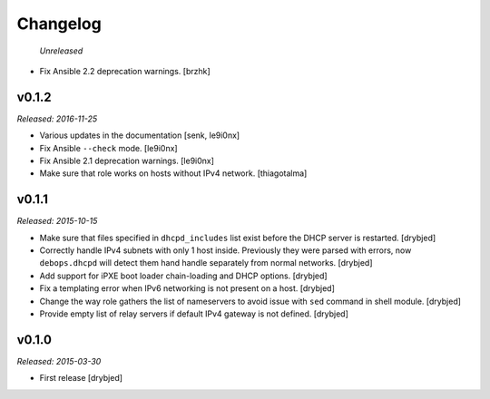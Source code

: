Changelog
=========

 *Unreleased*

- Fix Ansible 2.2 deprecation warnings. [brzhk]

v0.1.2
------

*Released: 2016-11-25*

- Various updates in the documentation [senk, le9i0nx]

- Fix Ansible ``--check`` mode. [le9i0nx]

- Fix Ansible 2.1 deprecation warnings. [le9i0nx]

- Make sure that role works on hosts without IPv4 network. [thiagotalma]

v0.1.1
------

*Released: 2015-10-15*

- Make sure that files specified in ``dhcpd_includes`` list exist before the
  DHCP server is restarted. [drybjed]

- Correctly handle IPv4 subnets with only 1 host inside. Previously they were
  parsed with errors, now ``debops.dhcpd`` will detect them hand handle
  separately from normal networks. [drybjed]

- Add support for iPXE boot loader chain-loading and DHCP options. [drybjed]

- Fix a templating error when IPv6 networking is not present on a host.
  [drybjed]

- Change the way role gathers the list of nameservers to avoid issue with
  ``sed`` command in shell module. [drybjed]

- Provide empty list of relay servers if default IPv4 gateway is not defined.
  [drybjed]

v0.1.0
------

*Released: 2015-03-30*

- First release [drybjed]
